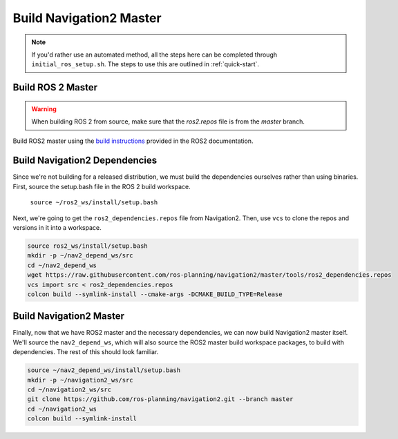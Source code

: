 .. _master-build:

Build Navigation2 Master
========================

.. note::

   If you'd rather use an automated method, all the steps here can be completed through ``initial_ros_setup.sh``.
   The steps to use this are outlined in :ref:`quick-start`.

Build ROS 2 Master
------------------

.. warning::

   When building ROS 2 from source, make sure that the `ros2.repos` file is from the `master` branch.

Build ROS2 master using the `build instructions <https://index.ros.org/doc/ros2/Installation>`_ provided in the ROS2 documentation.


Build Navigation2 Dependencies
------------------------------

Since we're not building for a released distribution, we must build the dependencies ourselves rather than using binaries.
First, source the setup.bash file in the ROS 2 build workspace.

    ``source ~/ros2_ws/install/setup.bash``

Next, we're going to get the ``ros2_dependencies.repos`` file from Navigation2.
Then, use ``vcs`` to clone the repos and versions in it into a workspace.

.. code:: bash

  source ros2_ws/install/setup.bash
  mkdir -p ~/nav2_depend_ws/src
  cd ~/nav2_depend_ws
  wget https://raw.githubusercontent.com/ros-planning/navigation2/master/tools/ros2_dependencies.repos
  vcs import src < ros2_dependencies.repos
  colcon build --symlink-install --cmake-args -DCMAKE_BUILD_TYPE=Release

Build Navigation2 Master
------------------------

Finally, now that we have ROS2 master and the necessary dependencies, we can now build Navigation2 master itself.
We'll source the ``nav2_depend_ws``, which will also source the ROS2 master build workspace packages, to build with dependencies.
The rest of this should look familiar.

.. code:: bash

  source ~/nav2_depend_ws/install/setup.bash
  mkdir -p ~/navigation2_ws/src
  cd ~/navigation2_ws/src
  git clone https://github.com/ros-planning/navigation2.git --branch master
  cd ~/navigation2_ws
  colcon build --symlink-install

